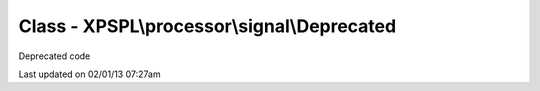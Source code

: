 .. processor/signal/deprecated.php generated using docpx on 02/01/13 07:27am


Class - XPSPL\\processor\\signal\\Deprecated
********************************************

Deprecated code


Last updated on 02/01/13 07:27am